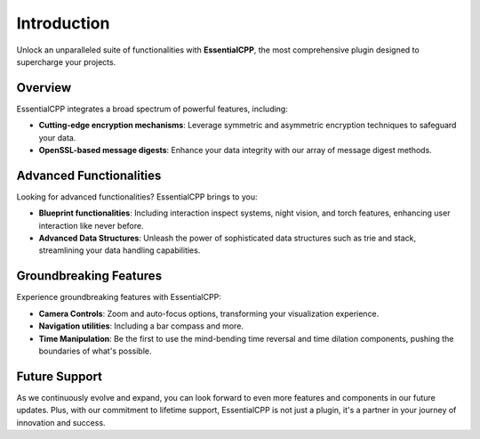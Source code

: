 =====================
Introduction
=====================

Unlock an unparalleled suite of functionalities with **EssentialCPP**, the most comprehensive plugin designed to supercharge your projects.

Overview
----------

EssentialCPP integrates a broad spectrum of powerful features, including:

- **Cutting-edge encryption mechanisms**: Leverage symmetric and asymmetric encryption techniques to safeguard your data.

- **OpenSSL-based message digests**: Enhance your data integrity with our array of message digest methods.

Advanced Functionalities
--------------------------

Looking for advanced functionalities? EssentialCPP brings to you:

- **Blueprint functionalities**: Including interaction inspect systems, night vision, and torch features, enhancing user interaction like never before.

- **Advanced Data Structures**: Unleash the power of sophisticated data structures such as trie and stack, streamlining your data handling capabilities.

Groundbreaking Features
--------------------------

Experience groundbreaking features with EssentialCPP:

- **Camera Controls**: Zoom and auto-focus options, transforming your visualization experience.

- **Navigation utilities**: Including a bar compass and more.

- **Time Manipulation**: Be the first to use the mind-bending time reversal and time dilation components, pushing the boundaries of what's possible.

Future Support
----------------

As we continuously evolve and expand, you can look forward to even more features and components in our future updates. Plus, with our commitment to lifetime support, EssentialCPP is not just a plugin, it's a partner in your journey of innovation and success.
